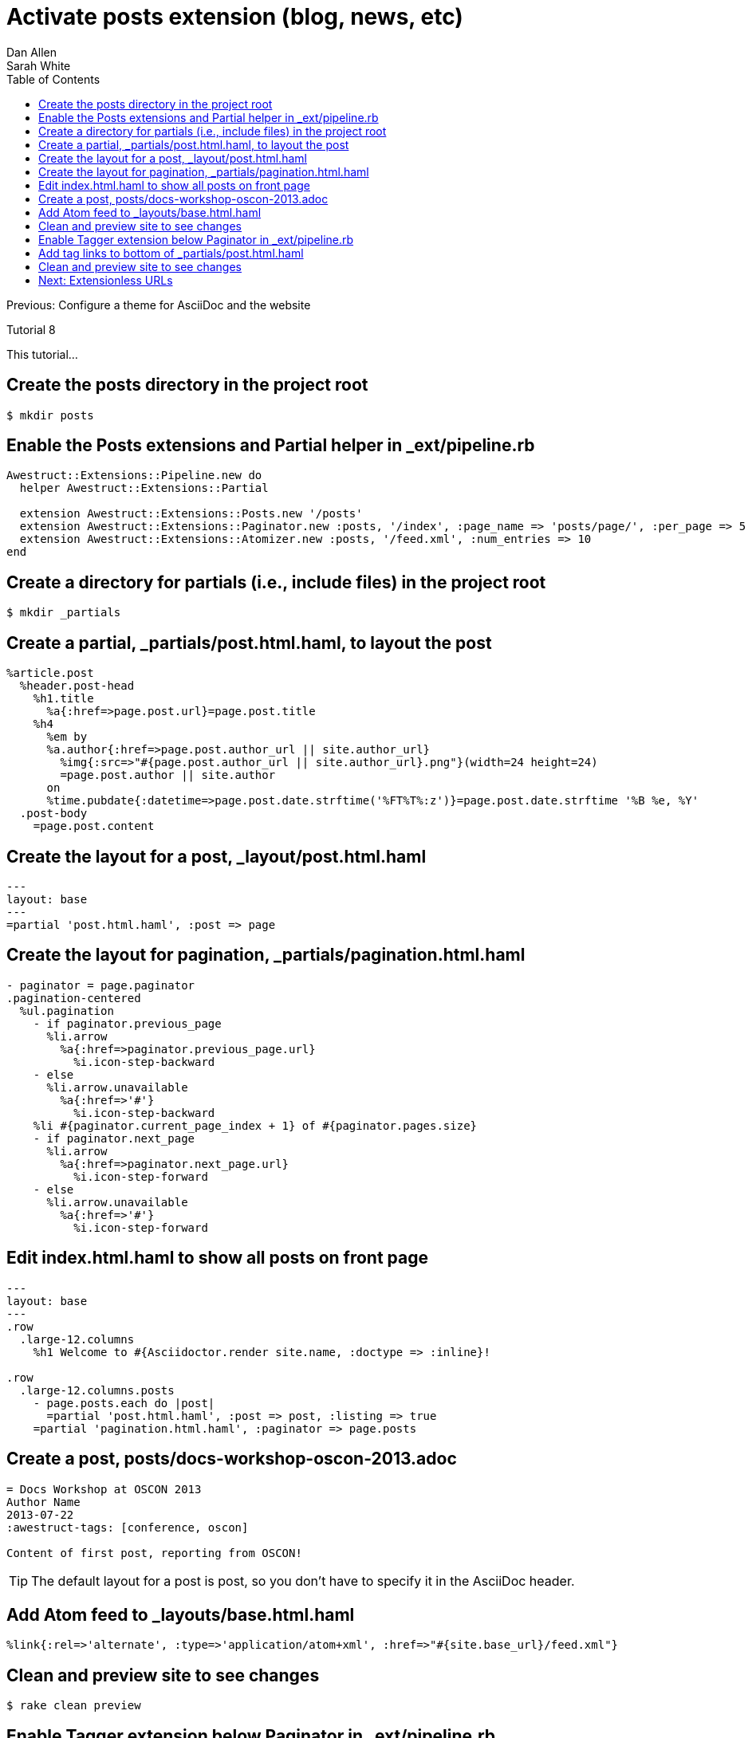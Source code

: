 = Activate posts extension (blog, news, etc)
Dan Allen; Sarah White
:experimental:
:toc2:
:sectanchors:
:idprefix:
:idseparator: -
:icons: font
:source-highlighter: coderay

Previous: Configure a theme for AsciiDoc and the website

Tutorial 8

This tutorial...

////
sidebar in layout (and other layouts like on reuze.me)
inserting gist
sentence per line
post excerpt and other types of "chunks" (chunked content)
link to tutorial for pushing to github pages
styles for posts listing page (headings too big)
tip about not loading certain extensions when profile is development
slides
favicon
git history at bottom of file
docinfo or common include
timezone handling
author bio at bottom of post (see smashingmagazine or alistapart for example)
////

== Create the posts directory in the project root

 $ mkdir posts

== Enable the Posts extensions and Partial helper in +_ext/pipeline.rb+

[source,ruby]
----
Awestruct::Extensions::Pipeline.new do
  helper Awestruct::Extensions::Partial

  extension Awestruct::Extensions::Posts.new '/posts'
  extension Awestruct::Extensions::Paginator.new :posts, '/index', :page_name => 'posts/page/', :per_page => 5
  extension Awestruct::Extensions::Atomizer.new :posts, '/feed.xml', :num_entries => 10
end
----

== Create a directory for partials (i.e., include files) in the project root

 $ mkdir _partials

== Create a partial, +_partials/post.html.haml+, to layout the post

[source,haml]
----
%article.post
  %header.post-head
    %h1.title
      %a{:href=>page.post.url}=page.post.title
    %h4
      %em by
      %a.author{:href=>page.post.author_url || site.author_url}
        %img{:src=>"#{page.post.author_url || site.author_url}.png"}(width=24 height=24)
        =page.post.author || site.author
      on
      %time.pubdate{:datetime=>page.post.date.strftime('%FT%T%:z')}=page.post.date.strftime '%B %e, %Y'
  .post-body
    =page.post.content
----

== Create the layout for a post, +_layout/post.html.haml+

[source,haml]
----
---
layout: base
---
=partial 'post.html.haml', :post => page
----

== Create the layout for pagination, +_partials/pagination.html.haml+

[source,haml]
----
- paginator = page.paginator
.pagination-centered
  %ul.pagination
    - if paginator.previous_page
      %li.arrow
        %a{:href=>paginator.previous_page.url}
          %i.icon-step-backward
    - else
      %li.arrow.unavailable
        %a{:href=>'#'}
          %i.icon-step-backward
    %li #{paginator.current_page_index + 1} of #{paginator.pages.size}
    - if paginator.next_page
      %li.arrow
        %a{:href=>paginator.next_page.url}
          %i.icon-step-forward
    - else
      %li.arrow.unavailable
        %a{:href=>'#'}
          %i.icon-step-forward
----

== Edit +index.html.haml+ to show all posts on front page

[source,haml]
----
---
layout: base
---
.row
  .large-12.columns
    %h1 Welcome to #{Asciidoctor.render site.name, :doctype => :inline}!

.row
  .large-12.columns.posts
    - page.posts.each do |post|
      =partial 'post.html.haml', :post => post, :listing => true
    =partial 'pagination.html.haml', :paginator => page.posts
----

== Create a post, +posts/docs-workshop-oscon-2013.adoc+

[source,asciidoc]
----
= Docs Workshop at OSCON 2013
Author Name
2013-07-22
:awestruct-tags: [conference, oscon]

Content of first post, reporting from OSCON!
----

TIP: The default layout for a post is +post+, so you don't have to specify it in the AsciiDoc header.

== Add Atom feed to +_layouts/base.html.haml+

[source,haml]
----
%link{:rel=>'alternate', :type=>'application/atom+xml', :href=>"#{site.base_url}/feed.xml"}
----

== Clean and preview site to see changes

 $ rake clean preview

== Enable Tagger extension below Paginator in +_ext/pipeline.rb+

[source,ruby]
extension Awestruct::Extensions::Tagger.new :posts, '/index', 'posts/tag', :per_page => 5

== Add tag links to bottom of +_partials/post.html.haml+

----
  %footer.post-footer
    - if page.post.tags
      .tags
        %i.label.icon-tags
        =" #{page.post.tag_links}"
----

== Clean and preview site to see changes

 $ rake clean preview


== Next: Extensionless URLs
